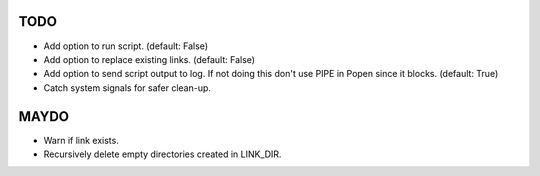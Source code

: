 TODO
====

- Add option to run script. (default: False)
- Add option to replace existing links. (default: False)
- Add option to send script output to log. If not doing this don't
  use PIPE in Popen since it blocks. (default: True)
- Catch system signals for safer clean-up.

MAYDO
=====

- Warn if link exists.
- Recursively delete empty directories created in LINK_DIR.
